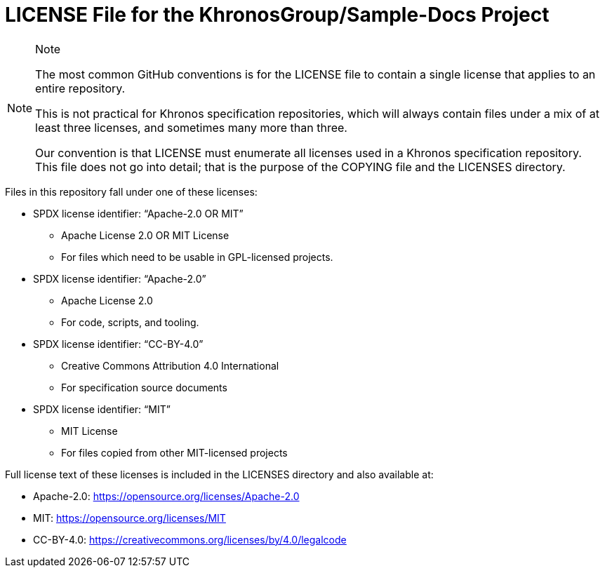 // Copyright 2024 The Khronos Group Inc.
// SPDX-License-Identifier: CC-BY-4.0

= LICENSE File for the KhronosGroup/Sample-Docs Project

[NOTE]
.Note
====
The most common GitHub conventions is for the LICENSE file to contain a
single license that applies to an entire repository.

This is not practical for Khronos specification repositories, which will
always contain files under a mix of at least three licenses, and sometimes
many more than three.

Our convention is that LICENSE must enumerate all licenses used in a Khronos
specification repository.
This file does not go into detail; that is the purpose of the COPYING file
and the LICENSES directory.
====

Files in this repository fall under one of these licenses:

  * SPDX license identifier: "`Apache-2.0 OR MIT`"
  ** Apache License 2.0 OR MIT License
  ** For files which need to be usable in GPL-licensed projects.

  * SPDX license identifier: "`Apache-2.0`"
  ** Apache License 2.0
  ** For code, scripts, and tooling.

  * SPDX license identifier: "`CC-BY-4.0`"
  ** Creative Commons Attribution 4.0 International
  ** For specification source documents

  * SPDX license identifier: "`MIT`"
  ** MIT License
  ** For files copied from other MIT-licensed projects

Full license text of these licenses is included in the LICENSES directory
and also available at:

  * Apache-2.0: https://opensource.org/licenses/Apache-2.0
  * MIT: https://opensource.org/licenses/MIT
  * CC-BY-4.0: https://creativecommons.org/licenses/by/4.0/legalcode
